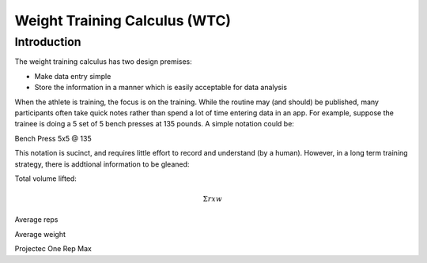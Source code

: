 ==============================
Weight Training Calculus (WTC)
==============================

Introduction
============

The weight training calculus has two design premises:

* Make data entry simple
* Store the information in a manner which is easily acceptable for data analysis 

When the athlete is training, the focus is on the training.  While the routine may (and should) be published, many
participants often take quick notes rather than spend a lot of time entering data in an app.   For example, suppose the
trainee is doing a 5 set of 5 bench presses at 135 pounds.  A simple notation could be:

Bench Press 5x5 @ 135

This notation is sucinct, and requires little effort to record and understand (by a human).  However, in a long term training strategy, there is
addtional information to be gleaned:

Total volume lifted:

.. math::

  $\Sigma$ r x w

Average reps

Average weight

Projectec One Rep Max


